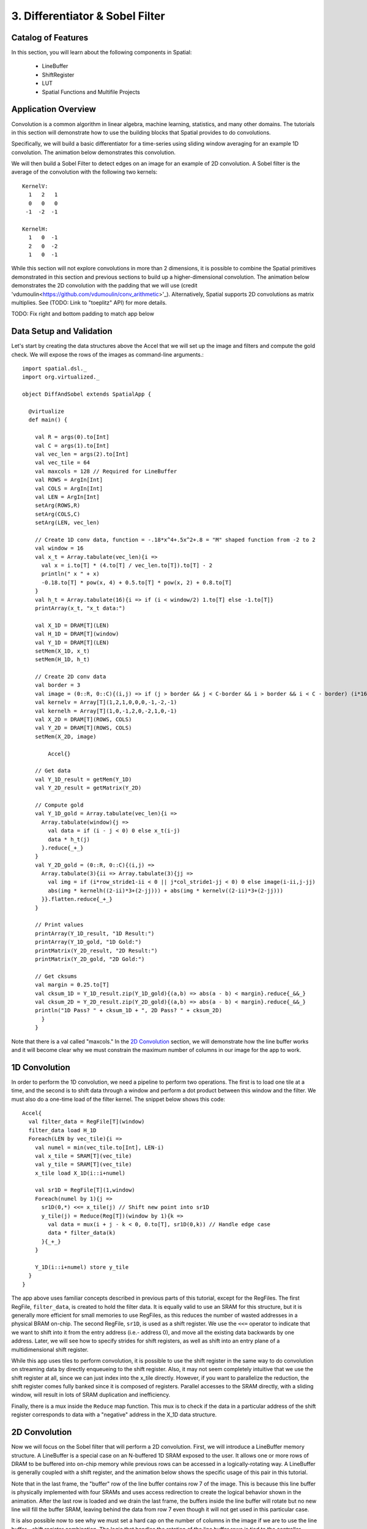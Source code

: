 3. Differentiator & Sobel Filter
================================


Catalog of Features
-------------------

In this section, you will learn about the following components in Spatial:

 - LineBuffer 
 
 - ShiftRegister
 
 - LUT

 - Spatial Functions and Multifile Projects

Application Overview
--------------------

Convolution is a common algorithm in linear algebra, machine learning,
statistics, and many other domains.  The tutorials in this section will
demonstrate how to use the building blocks that Spatial provides to do
convolutions.

Specifically, we will build a basic differentiator for a time-series
using sliding window averaging for an example 1D convolution.  The animation below
demonstrates this convolution.

.. image:: conv1d.gif

We will then build a Sobel Filter to detect edges on an image for an example of 2D convolution.
A Sobel filter is the average of the convolution with the following two kernels::
    KernelV:
      1   2   1 
      0   0   0 
     -1  -2  -1

    KernelH:
      1   0  -1 
      2   0  -2 
      1   0  -1


While this section will not explore convolutions in more than 2 dimensions,
it is possible to combine the Spatial primitives demonstrated in this section and previous
sections to build up a higher-dimensional convolution.  The animation below demonstrates
the 2D convolution with the padding that we will use (credit 'vdumoulin<https://github.com/vdumoulin/conv_arithmetic>'_).
Alternatively, Spatial supports 2D convolutions as matrix multiplies.  See (TODO: Link to "toeplitz" API) for more details.

.. image:: conv2d.gif

TODO: Fix right and bottom padding to match app below

Data Setup and Validation
-------------------------

Let's start by creating the data structures above the Accel that we will set up the image and
filters and compute the gold check. We will expose the rows of the images as command-line arguments.::
	
    import spatial.dsl._
    import org.virtualized._

    object DiffAndSobel extends SpatialApp {

      @virtualize
      def main() {

        val R = args(0).to[Int]
        val C = args(1).to[Int]
        val vec_len = args(2).to[Int]
        val vec_tile = 64
        val maxcols = 128 // Required for LineBuffer
        val ROWS = ArgIn[Int]
        val COLS = ArgIn[Int]
        val LEN = ArgIn[Int]
        setArg(ROWS,R)
        setArg(COLS,C)
        setArg(LEN, vec_len)

        // Create 1D conv data, function = -.18*x^4+.5x^2+.8 = "M" shaped function from -2 to 2
        val window = 16
        val x_t = Array.tabulate(vec_len){i => 
          val x = i.to[T] * (4.to[T] / vec_len.to[T]).to[T] - 2
          println(" x " + x)
          -0.18.to[T] * pow(x, 4) + 0.5.to[T] * pow(x, 2) + 0.8.to[T]
        }
        val h_t = Array.tabulate(16){i => if (i < window/2) 1.to[T] else -1.to[T]}
        printArray(x_t, "x_t data:")

        val X_1D = DRAM[T](LEN)
        val H_1D = DRAM[T](window)
        val Y_1D = DRAM[T](LEN)
        setMem(X_1D, x_t)
        setMem(H_1D, h_t)

        // Create 2D conv data
        val border = 3
        val image = (0::R, 0::C){(i,j) => if (j > border && j < C-border && i > border && i < C - border) (i*16).to[T] else 0.to[T]}
        val kernelv = Array[T](1,2,1,0,0,0,-1,-2,-1)
        val kernelh = Array[T](1,0,-1,2,0,-2,1,0,-1)
        val X_2D = DRAM[T](ROWS, COLS)
        val Y_2D = DRAM[T](ROWS, COLS)
        setMem(X_2D, image)

	    Accel{}

        // Get data
        val Y_1D_result = getMem(Y_1D)
        val Y_2D_result = getMatrix(Y_2D)
  
        // Compute gold
        val Y_1D_gold = Array.tabulate(vec_len){i => 
          Array.tabulate(window){j => 
            val data = if (i - j < 0) 0 else x_t(i-j)
            data * h_t(j)
          }.reduce{_+_}
        }
        val Y_2D_gold = (0::R, 0::C){(i,j) => 
          Array.tabulate(3){ii => Array.tabulate(3){jj => 
            val img = if (i*row_stride1-ii < 0 || j*col_stride1-jj < 0) 0 else image(i-ii,j-jj)
            abs(img * kernelh((2-ii)*3+(2-jj))) + abs(img * kernelv((2-ii)*3+(2-jj)))
          }}.flatten.reduce{_+_}
        }
  
        // Print values
        printArray(Y_1D_result, "1D Result:")
        printArray(Y_1D_gold, "1D Gold:")
        printMatrix(Y_2D_result, "2D Result:")
        printMatrix(Y_2D_gold, "2D Gold:")
  
        // Get cksums
        val margin = 0.25.to[T]
        val cksum_1D = Y_1D_result.zip(Y_1D_gold){(a,b) => abs(a - b) < margin}.reduce{_&&_}
        val cksum_2D = Y_2D_result.zip(Y_2D_gold){(a,b) => abs(a - b) < margin}.reduce{_&&_}
        println("1D Pass? " + cksum_1D + ", 2D Pass? " + cksum_2D)
	  }
	}

Note that there is a val called "maxcols."  In the `2D Convolution`_ section, we will demonstrate how the line buffer works
and it will become clear why we must constrain the maximum number of columns in our image for the app to work.


1D Convolution
--------------

In order to perform the 1D convolution, we need a pipeline to perform two operations.  The first
is to load one tile at a time, and the second is to shift data through a window and perform
a dot product between this window and the filter.  We must also do a one-time load of the 
filter kernel.  The snippet below shows this code::

		Accel{
		  val filter_data = RegFile[T](window)
		  filter_data load H_1D
		  Foreach(LEN by vec_tile){i => 
		    val numel = min(vec_tile.to[Int], LEN-i)
		    val x_tile = SRAM[T](vec_tile)
		    val y_tile = SRAM[T](vec_tile)
		    x_tile load X_1D(i::i+numel)
		  
		    val sr1D = RegFile[T](1,window)
		    Foreach(numel by 1){j =>
		      sr1D(0,*) <<= x_tile(j) // Shift new point into sr1D
		      y_tile(j) = Reduce(Reg[T])(window by 1){k => 
		        val data = mux(i + j - k < 0, 0.to[T], sr1D(0,k)) // Handle edge case
		        data * filter_data(k)
		      }{_+_}
		    }
		
		    Y_1D(i::i+numel) store y_tile
		  }
		}

The app above uses familiar concepts described in previous parts of this tutorial, except for
the RegFiles.  The first RegFile, ``filter_data``, is created to hold the filter data.  It is
equally valid to use an SRAM for this structure, but it is generally more efficient for small
memories to use RegFiles, as this reduces the number of wasted addresses in a physical BRAM on-chip.
The second RegFile, ``sr1D``, is used as a shift register.  We use the ``<<=`` operator to indicate that
we want to shift into it from the entry address (i.e.- address 0), and move all the existing data backwards by
one address.  Later, we will see how to specify strides for shift registers, as well as shift into an entry
plane of a multidimensional shift register.  

While this app uses tiles to perform convolution, it is possible to use the shift register in the same way
to do convolution on streaming data by directly enqueueing to the shift register. Also, it may not seem
completely intuitive that we use the shift register at all, since we can just index into the x_tile directly. However,
if you want to parallelize the reduction, the shift register comes fully banked since it is composed of registers.
Parallel accesses to the SRAM directly, with a sliding window, will result in lots of SRAM duplication and inefficiency.

Finally, there is a mux inside the ``Reduce`` map function.  This mux is to check if the data in a particular
address of the shift register corresponds to data with a "negative" address in the X_1D data structure.  

2D Convolution
--------------

Now we will focus on the Sobel filter that will perform a 2D convolution.  First, we will introduce a LineBuffer
memory structure.  A LineBuffer is a special case on an N-buffered 1D SRAM exposed to the user.  It allows
one or more rows of DRAM to be buffered into on-chip memory while previous rows can be accessed in a logically-rotating 
way.  A LineBuffer is generally coupled with a shift register, and the animation below shows the specific
usage of this pair in this tutorial.

.. image:: lbsr.gif

Note that in the last frame, the "buffer" row of the line buffer contains row 7 of the image.  This is because
this line buffer is physically implemented with four SRAMs and uses access redirection to create the logical
behavior shown in the animation.  After the last row is loaded and we drain the last frame, the buffers inside
the line buffer will rotate but no new line will fill the buffer SRAM, leaving behind the data from row 7 even
though it will not get used in this particular case.  

It is also possible now to see why we must set a hard cap on the number of columns in the image if we are to
use the line buffer - shift register combination.  The logic that handles the rotation of the line buffer rows
is tied to the controller hierarchy that manages the writes and reads about the line buffer.  If we were to try 
to tile this operation along the columns, then our line buffer would load one tile of the row into the buffer,
while row 0 of the line buffer would contain the previous part of that row.  This splitting of a single line
is semantically incorrect for convolution.

For this 2D convolution, we also introduce the lookup table (LUT).  This is a read-only memory whose values are 
known at compile time.  It is implemented using registers and muxes to index into it.

The snippet below shows how to generate an accel that performs the operations shown above::

	Accel {
      val lb = LineBuffer[T](3, maxcols)
      val sr = RegFile[T](3, 3)
      val kernelH = LUT[T](3,3)(1.to[T], 2.to[T], 1.to[T],
                                0.to[T], 0.to[T], 0.to[T],
                               -1.to[T],-2.to[T],-1.to[T])
      val kernelV = LUT[T](3,3)(1.to[T], 0.to[T], -1.to[T],
                                2.to[T], 0.to[T], -2.to[T],
                                1.to[T], 0.to[T], -1.to[T])
      val lineout = SRAM[T](maxcols)
      Foreach(ROWS by 1){row =>
        lb load X_2D(row, 0::COLS) 
        Foreach(COLS by 1){j => 
          Foreach(3 by 1 par 3){i => sr(i,*) <<= lb(i,j)}
          val accumH = Reduce(Reg[T](0.to[T]))(3 by 1, 3 by 1){(ii,jj) => 
            val img = if (row - 2 + ii.to[Int] < 0 || j.to[Int] - 2 + jj.to[Int] < 0) 0.to[T] else sr(ii, 2 - jj)
            img * kernelH(ii,jj)
          }{_+_}
          val accumV = Reduce(Reg[T](0.to[T]))(3 by 1, 3 by 1){(ii,jj) => 
            val img = if (row - 2 + ii.to[Int] < 0 || j.to[Int] - 2 + jj.to[Int] < 0) 0.to[T] else sr(ii, 2 - jj)
            img * kernelV(ii,jj)
          }{_+_}
          lineout(j) = abs(accumV.value) + abs(accumH.value)
        }
        Y_2D(row, 0::COLS) store lineout
      }
	}

It is possible to improve the performance of this algorithm using parallelization.  However, we leave this as an exercise to the user
or direct the user to some example apps written in the spatial-apps repository.  While parallelizing every loop will speed up this
algorithm, some loops will give incorrect results if parallelized while others will maintain the correct result if extra code is 
added to handle the edge cases appropriately



Spatial Functions and Multifile
-------------------------------
